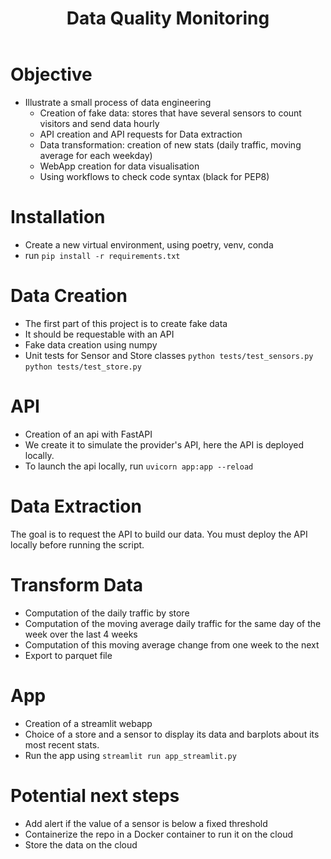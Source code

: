 #+TITLE: Data Quality Monitoring
#+autotangle: t
#+startup: overview
* Objective
- Illustrate a small process of data engineering
  - Creation of fake data: stores that have several sensors to count visitors and send data hourly
  - API creation and API requests for Data extraction
  - Data transformation: creation of new stats (daily traffic, moving average for each weekday)
  - WebApp creation for data visualisation
  - Using workflows to check code syntax (black for PEP8)
* Installation
- Create a new virtual environment, using poetry, venv, conda
- run ~pip install -r requirements.txt~
* Data Creation
- The first part of this project is to create fake data
- It should be requestable with an API
- Fake data creation using numpy
- Unit tests for Sensor and Store classes ~python tests/test_sensors.py~ ~python tests/test_store.py~

** Sensor :noexport:
:properties:
# :header-args:python: :tangle src/sensor.py
:end:
*** class definition
#+begin_src python
import sys
from datetime import date, timedelta
import numpy as np
from attrs import define, field

@define
class Sensor:
    """Create a sensor that returns the number
    of visitors given a date and an hour."""

    avg_visit:int = field(converter=int)
    std_visit:float = field(converter=float)
    perc_break: float = field(converter=float, default=0.015)
    perc_malfunction: float = field(converter=float, default=0.035)
    open_hours = list(range(9, 22))

#+end_src
*** simulate_visit_count_method
#+begin_src python
    def simulate_visit_count(self, business_date: date) -> int:
        """Simulate the number of person detected by the sensor given a date and an hour"""

        # For reprocubility
        np.random.seed(seed=business_date.toordinal())

        # Get weekday of the business day
        weekday = business_date.weekday()

        # Generate the visitor counts over the working hours
        visits = np.random.normal(
            self.avg_visit, self.std_visit, size=len(self.open_hours)
        ) / len(self.open_hours)

        # More traffic on wednesdays (2), fridays (4), saturdays (5)
        if weekday == 2:
            visits *= 1.15
        elif weekday == 4:
            visits *= 1.2
        elif weekday == 5:
            visits *= 1.35
        # visitor count is set to -1 on sundays
        elif weekday == 6:
            visits *= 0
            visits -= 1
        return visits
#+end_src

*** get_visit_count method
#+begin_src python
    def get_visit_count(self, business_date:date, hour:int) -> int:
        """Returns the number of visitors from the store opening hour to the hour passed in parameters."""
        #For reprocubility
        np.random.seed(seed=business_date.toordinal())

        visitors_count = 0
        proba_malfunction = np.random.random()

        # The sensor can break sometimes
        # Also return 0 when hour in closing hours
        if proba_malfunction < self.perc_break or hour not in self.open_hours:
           return visitors_count
        if business_date.weekday() == 6:
           return -1
        visits = self.simulate_visit_count(business_date)
        # The sensor can also malfunction
        if proba_malfunction < self.perc_malfunction:
            visits *= 0.2  # make it so bad we can detect it ;)
        visits = np.floor(visits)
        for hour_, visit_count in zip(self.open_hours, visits):
                if hour_==hour:
                    visitors_count = visit_count
                    break
        return int(visitors_count)
#+end_src
*** __main__
#+begin_src python
if __name__ == "__main__":
    if len(sys.argv) > 2:
        year, month, day = [int(v) for v in sys.argv[1].split("-")]
        hour = int(sys.argv[2])
    else:
        year, month, day = 2023, 10, 25
        hour = 18
    queried_date = date(year, month, day)

    captor = Sensor(1500, 150)
    print(captor.get_visit_count(queried_date, hour))
#+end_src
** Store :noexport:
:properties:
# :header-args:python: :tangle src/store.py
:end:
*** class definition
#+begin_src python
from datetime import date

import numpy as np
from attrs import define, field
from data_quality_monitoring.src.sensor import Sensor

@define
class Store:
    name:str = field(converter=str)
    avg_visit: int = field(converter=int)
    std_visit: float = field(converter=float)
    perc_malfunction:float = field(default=0)
    perc_break:float = field(default=0)
    sensors = field(init=False)

    def __attrs_post_init__(self):
        # To always get the same result when asking for the same store
        seed = np.sum(list(self.name.encode("ascii")))
        np.random.seed(seed=seed)
        # Let assume every store has 5 captors
        traffic_percentage = {0.49, 0.31, 0.1, 0.07, 0.03}
        self.sensors = [
            Sensor(percent * self.avg_visit,
                   percent* self.std_visit,
                   self.perc_break,
                   self.perc_malfunction)
            for percent in traffic_percentage
        ]
#+end_src
*** get sensor traffic
#+begin_src python
    def get_sensor_traffic(self, sensor_id : int, requested_date:date, hour:int) -> int:
        """Return the traffic of a sensor given a date and an hour"""
        return self.sensors[sensor_id].get_visit_count(requested_date, hour)
#+end_src
*** get store traffic
#+begin_src python
    def get_store_traffic(self, requested_date:date, hour:int) -> int:
        """Return the traffic of all the sensors given a date and an hour"""
        traffic = sum(sensor.get_visit_count(requested_date, hour) for sensor in self.sensors)
        return traffic
#+end_src
*** __main__ :noexport:
#+begin_src python
if __name__ == '__main__':
    lille_store = Store("Test", 1200, 300)
    visits = lille_store.get_store_traffic(date(2023, 12, 21), 18)
    print(visits)
#+end_src
** init :noexport:
:properties:
# :header-args:python: :tangle __init__.py
:end:
#+begin_src python
from datetime import date

from data_quality_monitoring.src.store import Store


def create_data() -> dict:
    """
    Create the available stores in our API
    5 stores, with each 5 sensors
    Each stores has a different number of people coming to it
    As well as different break and malfunction percentages
    (Not realistic, but we keep things simple)
    """

    store_name = ["Nancy", "Paris", "Lille", "Cholet", "Cabourg"]
    store_avg_visit = [4444, 8000, 5600, 2000, 2750]
    store_std_visit = [2800, 750, 1200, 300, 1000]
    perc_malfunction = [0.05, 0.1, 0.08, 0.05, 0.05]
    perc_break = [0.05, 0.08, 0.05, 0.02, 0]

    store_dict = {tuple_[0]: Store(*tuple_)
                  for tuple_  in zip(store_name,
                                     store_avg_visit,
                                     store_std_visit,
                                     perc_break,
                                     perc_malfunction)}

    return store_dict

if __name__ == '__main__':
    print(create_data())

#+end_src


** Unit tests :noexport:
*** sensors
:properties:
#  :header-args:python: :tangle tests/test_sensors.py
:end:
#+begin_src python
import unittest
from datetime import date

import numpy as np
from data_quality_monitoring.src.sensor import Sensor

class TestVisitSensor(unittest.TestCase):
    def test_weekdays_open(self):
        for test_day in range(11, 17):
            with self.subTest(i=test_day):
                visit_sensor = Sensor(1200, 300)
                visit_count = visit_sensor.simulate_visit_count(date(2023, 9, test_day))
                self.assertFalse(-1 in set(visit_count))

    def test_sunday_closed(self):
        visit_sensor = Sensor(1200, 300)
        visit_count = visit_sensor.simulate_visit_count(date(2023, 9, 17))
        self.assertEqual(set(visit_count), {-1})

    def test_with_break(self):
        visit_sensor = Sensor(1500, 150, perc_break=15)
        visit_count = visit_sensor.get_visit_count(date(2023, 10, 12), 20)
        self.assertEqual(visit_count, 0)

    def test_with_malfunction(self):
        visit_sensor = Sensor(1500, 150, perc_malfunction=15)
        visit_count = visit_sensor.get_visit_count(date(2023, 10, 12), 20)
        self.assertEqual(visit_count, 20)


if __name__ == "__main__":
    unittest.main()
#+end_src

*** store
:properties:
 # :header-args:python: :tangle tests/test_store.py
:end:
#+begin_src python
import unittest
from datetime import date

from data_quality_monitoring.src.store import Store


class TestStore(unittest.TestCase):
    def test_get_store_traffic(self):
        lille_store = Store("Test", 1200, 300)
        visits = lille_store.get_store_traffic(date(2023, 12, 21), 18)

        self.assertEqual(visits, 111)

    def test_get_sensor_traffic(self):
        lille_store = Store("Test", 1200, 300)
        visits = lille_store.get_sensor_traffic(3, date(2023, 12, 21), 18)

        self.assertEqual(visits, 35)

    def test_sunday_closed(self):
        lille_store = Store("Test", 1200, 300)
        visits = lille_store.get_sensor_traffic(2, date(2024, 1, 7), 18)
        self.assertEqual(visits, -1)


if __name__ == "__main__":
    unittest.main()
#+end_src

* API
  :PROPERTIES:
#  :header-args:python: :tangle app.py
  :END:
- Creation of an api with FastAPI
- We create it to simulate the provider's API, here the API is deployed locally.
- To launch the api locally, run ~uvicorn app:app --reload~
** Code :noexport:

#+begin_src python
import logging
from datetime import date

from fastapi import FastAPI
from fastapi.responses import JSONResponse
from data_quality_monitoring import create_data

store_dict = create_data()
app = FastAPI()


@app.get("/")
def get_nb_visitors(store_name: str="Nancy", year: int=2021, month: int=1, day: int=25,  hour: int = 21, sensor_id: int | None = None) -> JSONResponse:
    # Check the year
    if year < 2020:
        return JSONResponse(status_code=404, content="No data before 2020")

    # Check the date
    try:
        requested_date = date(year, month, day)
    except ValueError as e:
        logging.error(f"Could not cast date: {e}")
        return JSONResponse(status_code=404, content="Enter a valid date")

    # Check the date is in the past
    if date.today() < requested_date:
        return JSONResponse(status_code=404, content="Choose a date in the past")
    if sensor_id is None:
        visit_counts = store_dict[store_name].get_store_traffic(requested_date, hour)
    elif sensor_id not in range(len(store_dict[store_name].sensors)):
         return JSONResponse(status_code=404,
                             content=(f"Sensor #{sensor_id} does not exist. "
                             f"This store only have {len(store_dict[store_name].sensors)} sensors."))
    else:
        visit_counts = store_dict[store_name].get_sensor_traffic(
            sensor_id, requested_date, hour
        )
    if visit_counts < 0 or hour not in store_dict[store_name].sensors[0].open_hours:
        return JSONResponse(
            status_code=404, content="The store was closed try another date or hour."
        )
    return JSONResponse(status_code=200, content=visit_counts)
#+end_src

* Data Extraction
  :PROPERTIES:
 # :header-args:python: :tangle data_extraction.py
  :END:
The goal is to request the API to build our data.
You must deploy the API locally before running the script.
** Imports, constants :noexport:
#+begin_src python
import sys
from pathlib import Path
from datetime import date, timedelta
import pandas as pd
import requests

date_ex = date(2023, 1, 25)
#+end_src

** Request api :noexport:
#+begin_src python
def request_api(store_name:str = "Nancy", day:date =  date_ex,
                hour:int=21, sensor_id:int=0, url="http://127.0.0.1:8000/"):
    """Request information from an API"""
    if len(sys.argv) > 1:
        store_name:str = sys.argv[1]
        day:date = date(*tuple(int(v) for v in sys.argv[2].split("-")))
        hour:int=sys.argv[3]
        sensor_id:int=sys.argv[4]
    assert type(day) == date
    params = {"store_name": store_name,
              'year':day.year,
              "month":day.month,
              "day":day.day,
              "hour":hour,
              "sensor_id":sensor_id}
    r = requests.get(url, params=params)
    return r.content
#+end_src

** Generate csv :noexport:
#+begin_src python
def generate_csv():
    """Generate csv containing sensors data, 1 csv per month"""

    # Create data/raw if it does not exist
    save_path = 'data/raw'
    Path(save_path).mkdir(parents=True, exist_ok=True)

    # Generate dataframe  containing the data for each month, until we reach the current date
    current_day = date(2020, 1,1)
    data = []
    while current_day < date.today():
        for store in {"Nancy", "Paris", "Lille", "Cholet", "Cabourg"}:
            for hour in range(9,22):
                for sensor_id in range(5):
                    data.append([current_day, hour, store, sensor_id,
                                 request_api(store, current_day, hour, sensor_id), 'visitors', current_day.weekday()])
        next_day = current_day + timedelta(days=1)
        # if new month, generate and save the dataframe
        if next_day.month > current_day.month:
            df = pd.DataFrame(data)
            df.rename(columns={0:'date', 1: 'hour', 2: 'store', 3:'sensor_id', 4: 'count', 5:'units', 6: 'weekday'}, inplace=True)
            noise_df1 = df.sample(frac=0.1)
            noise_df1['units'] = 'items'
            noise_df2 = df.sample(frac=0.15)
            noise_df2['sensor_id'] = 'NULL'
            dataframe = pd.concat([df, noise_df1, noise_df2]).sample(frac=1)
            dataframe.to_csv(f'{save_path}/{current_day.year}-{current_day.month:02d}.csv',
                             index=False)
            # reset the list containing the data
            data = []
        # extract data about the next day
        current_day=next_day
    return
        
                
#+end_src
** __main__ :noexport:
#+begin_src python
if __name__ == '__main__':
    generate_csv()

#+end_src
* Transform Data
  :PROPERTIES:
# :header-args:python: :tangle data_transformation.py
  :END:
- Computation of the daily traffic by store
- Computation of the moving average daily traffic for the same day of the week over the last 4 weeks
- Computation of this moving average change from one week to the next
- Export to parquet file
** Import :noexport:
#+begin_src python
from pathlib import Path

import pandas as pd
import duckdb

#+end_src
** Read data :noexport:
#+begin_src python
def read_data() -> pd.DataFrame:
    df = pd.DataFrame()
    raw_data_folder = Path.cwd().joinpath('data', 'raw')
    # Concatenate all csv into one dataframe
    for file in raw_data_folder.glob('*.csv'):
        csv_path = raw_data_folder.joinpath(file)
        df = pd.concat([df, pd.read_csv(csv_path)])

    # Remove duplicate rows
    df = df.drop_duplicates()
    # count column is composed of str values
    # Keep only the numbers, replace others values by NaN
    df['count'] = df['count'].str.replace(r"b'(\d+| )'",r'\1', regex=True)
    df['count'] = pd.to_numeric(df['count'], errors="coerce")
    return df
#+end_src
** daily trafic :noexport:
#+begin_src python
def get_daily_traffic_per_store(df:pd.DataFrame) -> pd.DataFrame:
    """Keep rows where:
    - units value is equal to visitor
    - sensor_id is not a null value"""
    query = """SELECT date, store, sensor_id, weekday, sum(count) as daily_traffic FROM df
    WHERE units == 'visitors' and sensor_id IS NOT NULL
    GROUP BY date, weekday, store, sensor_id
    ORDER BY date, store, sensor_id
    """
    result_df = duckdb.sql(query).df()
    return result_df
#+end_src
** traffic average over 1 month :noexport:
#+begin_src python
def traffic_average_week(df:pd.DataFrame, n_week:int = 4):
    """Compute the moving average over the last $n_weeks weeks"""
    query = f"""
    SELECT date,
    store,
    weekday,
    sensor_id,
daily_traffic,
    AVG(daily_traffic)
    OVER(PARTITION BY weekday, store, sensor_id
    ORDER BY date
    ROWS BETWEEN  {n_week-1} PRECEDING AND CURRENT ROW)
    AS avg_n_weeks
    from df
    ORDER BY date, sensor_id, store
    """
    return duckdb.sql(query).df()
#+end_src
** percentage_change :noexport:
#+begin_src python
def pct_traffic_average_week(df:pd.DataFrame, n_week:int = 4):
    """Compute the percentage change between the moving average
    and the average of the current week"""
    query = f"""
    SELECT date, store, weekday, sensor_id,
    daily_traffic, avg_n_weeks,
    LAG(avg_n_weeks)
    OVER(PARTITION BY weekday, store, sensor_id
    ORDER BY date)  AS lag_avg_n_weeks,
    (100*(avg_n_weeks - lag_avg_n_weeks)/lag_avg_n_weeks) as pct_change
    from df
    """
    return duckdb.sql(query).df()

#+end_src
** save_df_to_parquet :noexport:
#+begin_src python
def save_df_to_parquet(df:pd.DataFrame):
    """Create the folder filtered in data/ and save the dataframe to a parquet file"""
    save_path = 'data/filtered'
    Path(save_path).mkdir(parents=True, exist_ok=True)
    df.to_parquet(Path(save_path, 'df.parquet.gzip'),
              compression='gzip', index=False)

#+end_src

** generate_filtered_data :noexport:
#+begin_src python
def generate_filtered_data():
    df =  read_data()
    df= get_daily_traffic_per_store(df)
    df = traffic_average_week(df)
    df = pct_traffic_average_week(df)
    save_df_to_parquet(df)

#+end_src
** __main__ :noexport:
#+begin_src python
if __name__ == '__main__':
   generate_filtered_data()


#+end_src
* App
:properties:
  # :header-args:python: :tangle app_streamlit.py
:end:

- Creation of a streamlit webapp
- Choice of a store and a sensor to display its data and barplots about its most recent stats.
- Run the app using ~streamlit run app_streamlit.py~
** Imports :noexport:
#+begin_src python
import duckdb
import pandas as pd
import streamlit as st
import matplotlib.pyplot as plt


df = duckdb.read_parquet('data/filtered/df.parquet.gzip')

#+end_src
** Interface :noexport:
#+begin_src python
st.title('Sensor stats')

#+end_src
** Get dataframe, plot data functions :noexport:
#+begin_src python
# Display the dataframe about the sensor
def get_dataframe_sensor(store:str, sensor:float) -> pd.DataFrame:
    query = f"""
    SELECT * FROM df
    WHERE store = '{store}' AND sensor_id = {sensor}
    ORDER BY date"""
    return duckdb.sql(query).df()

# Display column data over time
def plot_data(df:pd.DataFrame, column_name:str, n_weeks:int =4, avg_month=True):
    title_= 'Daily traffic' if avg_month else 'Traffic over the last 4 same days'
    query =f"""
    SELECT * from df
    ORDER BY date DESC
    LIMIT {n_weeks*7}
    """
    n_months_df = duckdb.sql(query).df()
    fig, ax = plt.subplots()
    ax.bar(n_months_df.date.to_numpy()[::-1],
            n_months_df[column_name].to_numpy()[::-1])
    ax.set(xlabel='date', ylabel='daily traffic (visitors)',
           title=f'{title_} over the {n_weeks} previous weeks')
    ax.tick_params(axis='x', labelrotation=77)
    st.pyplot(fig)
    return
#+end_src
** Sidebar, choice of the sensor :noexport:
#+begin_src python

# Choice of the store, sensor
with st.form('sidebar'):
    with st.sidebar:
        available_stores_df = duckdb.sql('SELECT DISTINCT store, sensor_id from df ORDER BY store, sensor_id').df()
        store = st.selectbox(
        label="Select a store to display its sensors:",
        #options=available_stores_df.apply(tuple, axis=1),
        options = available_stores_df['store'].unique(),
        placeholder='Pick a store.',
            index=None
    )
        if store:
            available_sensors_df = duckdb.sql(f"SELECT DISTINCT  sensor_id from df WHERE store = '{store}' ORDER BY sensor_id").df()
            sensor = st.selectbox(
                        label="Select a sensor to show its stats:",
                        options = available_sensors_df['sensor_id'].unique(),
                        placeholder='Pick a sensor.',
                index=None
            )
        submitted = st.form_submit_button("Submit")
        if submitted:
            st.write(f'You chose: Store: {store}, sensor: {sensor}.')
            sensor_df = get_dataframe_sensor(store= store, sensor=sensor)


#+end_src

** Page body, tabs :noexport:
#+begin_src python


dataframe_tab, daily_traffic, avg_month = st.tabs(["Dataframe", "Daily Traffic Plot", "Moving Average"])
with dataframe_tab:
    if submitted:
        st.dataframe(sensor_df)
with daily_traffic:
    n_weeks = st.number_input("Daily traffic over the N previous weeks", value=4, placeholder="Type a number and submit again", min_value=1, key='day')
    if submitted:
        st.write('If you want to modify the number of weeks, please modify the above value and submit again.')
        plot_data(sensor_df,  'daily_traffic', n_weeks)
with avg_month:
    n_week_month = st.number_input("Day traffic moving average over the N previous weeks", value=4, placeholder="Type a number and submit again", min_value=1, key = 'avg')
    if submitted:
        st.write('If you want to modify the number of weeks, please modify the above value and submit again.')
        plot_data(sensor_df,  'avg_n_weeks', n_week_month)
#+end_src
* Potential next steps
- Add alert if the value of a sensor is below a fixed threshold
- Containerize the repo in a Docker container to run it on the cloud
- Store the data on the cloud
